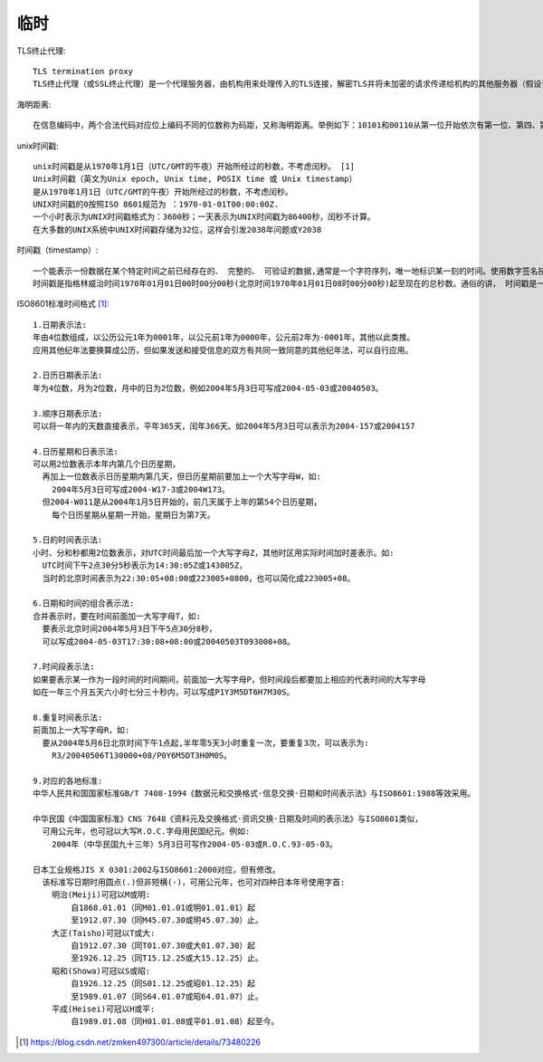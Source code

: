 临时
########

TLS终止代理::

    TLS termination proxy
    TLS终止代理（或SSL终止代理）是一个代理服务器，由机构用来处理传入的TLS连接，解密TLS并将未加密的请求传递给机构的其他服务器（假设该机构的自己的网络是安全的，因此用户的会话数据不需要在链接的那一部分上加密）。 TLS终止代理用于通过将加密处理卸载到另一台计算机来减少主服务器上的负载，并支持不支持SSL的服务器，如Varnish。

海明距离::

    在信息编码中，两个合法代码对应位上编码不同的位数称为码距，又称海明距离。举例如下：10101和00110从第一位开始依次有第一位、第四、第五位不同，则海明距离为3。


unix时间戳::

    unix时间戳是从1970年1月1日（UTC/GMT的午夜）开始所经过的秒数，不考虑闰秒。 [1] 
    Unix时间戳（英文为Unix epoch, Unix time, POSIX time 或 Unix timestamp）
    是从1970年1月1日（UTC/GMT的午夜）开始所经过的秒数，不考虑闰秒。
    UNIX时间戳的0按照ISO 8601规范为 ：1970-01-01T00:00:00Z.
    一个小时表示为UNIX时间戳格式为：3600秒；一天表示为UNIX时间戳为86400秒，闰秒不计算。
    在大多数的UNIX系统中UNIX时间戳存储为32位，这样会引发2038年问题或Y2038

时间戳（timestamp）::

    一个能表示一份数据在某个特定时间之前已经存在的、 完整的、 可验证的数据,通常是一个字符序列，唯一地标识某一刻的时间。使用数字签名技术产生的数据， 签名的对象包括了原始文件信息、 签名参数、 签名时间等信息。广泛的运用在知识产权保护、 合同签字、 金融帐务、 电子报价投标、 股票交易等方面。
    时间戳是指格林威治时间1970年01月01日00时00分00秒(北京时间1970年01月01日08时00分00秒)起至现在的总秒数。通俗的讲， 时间戳是一份能够表示一份数据在一个特定时间点已经存在的完整的可验证的数据。 它的提出主要是为用户提供一份电子证据， 以证明用户的某些数据的产生时间。 在实际应用上， 它可以使用在包括电子商务、 金融活动的各个方面， 尤其可以用来支撑公开密钥基础设施的 “不可否认” 服务。

ISO8601标准时间格式 [1]_::

    1.日期表示法:
    年由4位数组成，以公历公元1年为0001年，以公元前1年为0000年，公元前2年为-0001年，其他以此类推。
    应用其他纪年法要换算成公历，但如果发送和接受信息的双方有共同一致同意的其他纪年法，可以自行应用。

    2.日历日期表示法:
    年为4位数，月为2位数，月中的日为2位数，例如2004年5月3日可写成2004-05-03或20040503。

    3.顺序日期表示法:
    可以将一年内的天数直接表示，平年365天，闰年366天。如2004年5月3日可以表示为2004-157或2004157

    4.日历星期和日表示法:
    可以用2位数表示本年内第几个日历星期，
      再加上一位数表示日历星期内第几天，但日历星期前要加上一个大写字母W，如:
        2004年5月3日可写成2004-W17-3或2004W173。
      但2004-W011是从2004年1月5日开始的，前几天属于上年的第54个日历星期，
        每个日历星期从星期一开始，星期日为第7天。

    5.日的时间表示法:
    小时、分和秒都用2位数表示，对UTC时间最后加一个大写字母Z，其他时区用实际时间加时差表示。如:
      UTC时间下午2点30分5秒表示为14:30:05Z或143005Z，
      当时的北京时间表示为22:30:05+08:00或223005+0800，也可以简化成223005+08。

    6.日期和时间的组合表示法:
    合并表示时，要在时间前面加一大写字母T，如:
      要表示北京时间2004年5月3日下午5点30分8秒，
      可以写成2004-05-03T17:30:08+08:00或20040503T093008+08。

    7.时间段表示法:
    如果要表示某一作为一段时间的时间期间，前面加一大写字母P，但时间段后都要加上相应的代表时间的大写字母
    如在一年三个月五天六小时七分三十秒内，可以写成P1Y3M5DT6H7M30S。

    8.重复时间表示法:
    前面加上一大写字母R，如:
      要从2004年5月6日北京时间下午1点起,半年零5天3小时重复一次，要重复3次，可以表示为:
        R3/20040506T130000+08/P0Y6M5DT3H0M0S。

    9.对应的各地标准:
    中华人民共和国国家标准GB/T 7408-1994《数据元和交换格式·信息交换·日期和时间表示法》与ISO8601:1988等效采用。

    中华民国《中国国家标准》CNS 7648《资料元及交换格式·资讯交换·日期及时间的表示法》与ISO8601类似，
      可用公元年，也可冠以大写R.O.C.字母用民国纪元。例如:
        2004年（中华民国九十三年）5月3日可写作2004-05-03或R.O.C.93-05-03。

    日本工业规格JIS X 0301:2002与ISO8601:2000对应，但有修改。
      该标准写日期时用圆点(.)但非短横(-)，可用公元年，也可对四种日本年号使用字首:
        明治(Meiji)可冠以M或明:
            自1868.01.01（同M01.01.01或明01.01.01）起
            至1912.07.30（同M45.07.30或明45.07.30）止。
        大正(Taisho)可冠以T或大:
            自1912.07.30（同T01.07.30或大01.07.30）起
            至1926.12.25（同T15.12.25或大15.12.25）止。
        昭和(Showa)可冠以S或昭:
            自1926.12.25（同S01.12.25或昭01.12.25）起
            至1989.01.07（同S64.01.07或昭64.01.07）止。
        平成(Heisei)可冠以H或平:
            自1989.01.08（同H01.01.08或平01.01.08）起至今。





.. [1] https://blog.csdn.net/zmken497300/article/details/73480226

